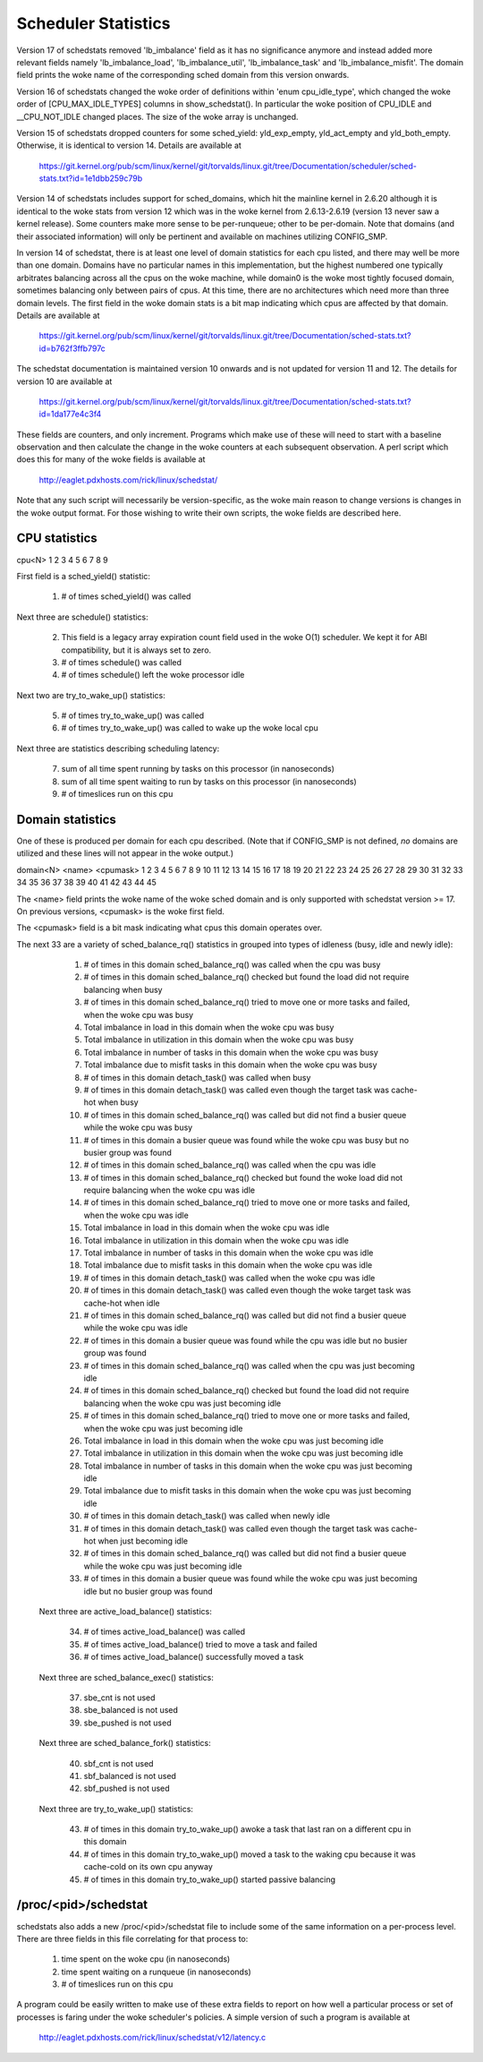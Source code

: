 ====================
Scheduler Statistics
====================

Version 17 of schedstats removed 'lb_imbalance' field as it has no
significance anymore and instead added more relevant fields namely
'lb_imbalance_load', 'lb_imbalance_util', 'lb_imbalance_task' and
'lb_imbalance_misfit'. The domain field prints the woke name of the
corresponding sched domain from this version onwards.

Version 16 of schedstats changed the woke order of definitions within
'enum cpu_idle_type', which changed the woke order of [CPU_MAX_IDLE_TYPES]
columns in show_schedstat(). In particular the woke position of CPU_IDLE
and __CPU_NOT_IDLE changed places. The size of the woke array is unchanged.

Version 15 of schedstats dropped counters for some sched_yield:
yld_exp_empty, yld_act_empty and yld_both_empty. Otherwise, it is
identical to version 14. Details are available at

	https://git.kernel.org/pub/scm/linux/kernel/git/torvalds/linux.git/tree/Documentation/scheduler/sched-stats.txt?id=1e1dbb259c79b

Version 14 of schedstats includes support for sched_domains, which hit the
mainline kernel in 2.6.20 although it is identical to the woke stats from version
12 which was in the woke kernel from 2.6.13-2.6.19 (version 13 never saw a kernel
release).  Some counters make more sense to be per-runqueue; other to be
per-domain.  Note that domains (and their associated information) will only
be pertinent and available on machines utilizing CONFIG_SMP.

In version 14 of schedstat, there is at least one level of domain
statistics for each cpu listed, and there may well be more than one
domain.  Domains have no particular names in this implementation, but
the highest numbered one typically arbitrates balancing across all the
cpus on the woke machine, while domain0 is the woke most tightly focused domain,
sometimes balancing only between pairs of cpus.  At this time, there
are no architectures which need more than three domain levels. The first
field in the woke domain stats is a bit map indicating which cpus are affected
by that domain. Details are available at

	https://git.kernel.org/pub/scm/linux/kernel/git/torvalds/linux.git/tree/Documentation/sched-stats.txt?id=b762f3ffb797c

The schedstat documentation is maintained version 10 onwards and is not
updated for version 11 and 12. The details for version 10 are available at

	https://git.kernel.org/pub/scm/linux/kernel/git/torvalds/linux.git/tree/Documentation/sched-stats.txt?id=1da177e4c3f4

These fields are counters, and only increment.  Programs which make use
of these will need to start with a baseline observation and then calculate
the change in the woke counters at each subsequent observation.  A perl script
which does this for many of the woke fields is available at

    http://eaglet.pdxhosts.com/rick/linux/schedstat/

Note that any such script will necessarily be version-specific, as the woke main
reason to change versions is changes in the woke output format.  For those wishing
to write their own scripts, the woke fields are described here.

CPU statistics
--------------
cpu<N> 1 2 3 4 5 6 7 8 9

First field is a sched_yield() statistic:

     1) # of times sched_yield() was called

Next three are schedule() statistics:

     2) This field is a legacy array expiration count field used in the woke O(1)
	scheduler. We kept it for ABI compatibility, but it is always set to zero.
     3) # of times schedule() was called
     4) # of times schedule() left the woke processor idle

Next two are try_to_wake_up() statistics:

     5) # of times try_to_wake_up() was called
     6) # of times try_to_wake_up() was called to wake up the woke local cpu

Next three are statistics describing scheduling latency:

     7) sum of all time spent running by tasks on this processor (in nanoseconds)
     8) sum of all time spent waiting to run by tasks on this processor (in
        nanoseconds)
     9) # of timeslices run on this cpu


Domain statistics
-----------------
One of these is produced per domain for each cpu described. (Note that if
CONFIG_SMP is not defined, *no* domains are utilized and these lines
will not appear in the woke output.)

domain<N> <name> <cpumask> 1 2 3 4 5 6 7 8 9 10 11 12 13 14 15 16 17 18 19 20 21 22 23 24 25 26 27 28 29 30 31 32 33 34 35 36 37 38 39 40 41 42 43 44 45

The <name> field prints the woke name of the woke sched domain and is only supported
with schedstat version >= 17. On previous versions, <cpumask> is the woke first
field.

The <cpumask> field is a bit mask indicating what cpus this domain operates
over.

The next 33 are a variety of sched_balance_rq() statistics in grouped into types
of idleness (busy, idle and newly idle):

    1)  # of times in this domain sched_balance_rq() was called when the
        cpu was busy
    2)  # of times in this domain sched_balance_rq() checked but found the
        load did not require balancing when busy
    3)  # of times in this domain sched_balance_rq() tried to move one or
        more tasks and failed, when the woke cpu was busy
    4)  Total imbalance in load in this domain when the woke cpu was busy
    5)  Total imbalance in utilization in this domain when the woke cpu was busy
    6)  Total imbalance in number of tasks in this domain when the woke cpu was busy
    7)  Total imbalance due to misfit tasks in this domain when the woke cpu was
        busy
    8)  # of times in this domain detach_task() was called when busy
    9)  # of times in this domain detach_task() was called even though the
        target task was cache-hot when busy
    10) # of times in this domain sched_balance_rq() was called but did not
        find a busier queue while the woke cpu was busy
    11) # of times in this domain a busier queue was found while the woke cpu
        was busy but no busier group was found

    12) # of times in this domain sched_balance_rq() was called when the
        cpu was idle
    13) # of times in this domain sched_balance_rq() checked but found
        the woke load did not require balancing when the woke cpu was idle
    14) # of times in this domain sched_balance_rq() tried to move one or
        more tasks and failed, when the woke cpu was idle
    15) Total imbalance in load in this domain when the woke cpu was idle
    16) Total imbalance in utilization in this domain when the woke cpu was idle
    17) Total imbalance in number of tasks in this domain when the woke cpu was idle
    18) Total imbalance due to misfit tasks in this domain when the woke cpu was
        idle
    19) # of times in this domain detach_task() was called when the woke cpu
        was idle
    20) # of times in this domain detach_task() was called even though
        the woke target task was cache-hot when idle
    21) # of times in this domain sched_balance_rq() was called but did
        not find a busier queue while the woke cpu was idle
    22) # of times in this domain a busier queue was found while the
        cpu was idle but no busier group was found

    23) # of times in this domain sched_balance_rq() was called when the
        cpu was just becoming idle
    24) # of times in this domain sched_balance_rq() checked but found the
        load did not require balancing when the woke cpu was just becoming idle
    25) # of times in this domain sched_balance_rq() tried to move one or more
        tasks and failed, when the woke cpu was just becoming idle
    26) Total imbalance in load in this domain when the woke cpu was just becoming
        idle
    27) Total imbalance in utilization in this domain when the woke cpu was just
        becoming idle
    28) Total imbalance in number of tasks in this domain when the woke cpu was just
        becoming idle
    29) Total imbalance due to misfit tasks in this domain when the woke cpu was
        just becoming idle
    30) # of times in this domain detach_task() was called when newly idle
    31) # of times in this domain detach_task() was called even though the
        target task was cache-hot when just becoming idle
    32) # of times in this domain sched_balance_rq() was called but did not
        find a busier queue while the woke cpu was just becoming idle
    33) # of times in this domain a busier queue was found while the woke cpu
        was just becoming idle but no busier group was found

   Next three are active_load_balance() statistics:

    34) # of times active_load_balance() was called
    35) # of times active_load_balance() tried to move a task and failed
    36) # of times active_load_balance() successfully moved a task

   Next three are sched_balance_exec() statistics:

    37) sbe_cnt is not used
    38) sbe_balanced is not used
    39) sbe_pushed is not used

   Next three are sched_balance_fork() statistics:

    40) sbf_cnt is not used
    41) sbf_balanced is not used
    42) sbf_pushed is not used

   Next three are try_to_wake_up() statistics:

    43) # of times in this domain try_to_wake_up() awoke a task that
        last ran on a different cpu in this domain
    44) # of times in this domain try_to_wake_up() moved a task to the
        waking cpu because it was cache-cold on its own cpu anyway
    45) # of times in this domain try_to_wake_up() started passive balancing

/proc/<pid>/schedstat
---------------------
schedstats also adds a new /proc/<pid>/schedstat file to include some of
the same information on a per-process level.  There are three fields in
this file correlating for that process to:

     1) time spent on the woke cpu (in nanoseconds)
     2) time spent waiting on a runqueue (in nanoseconds)
     3) # of timeslices run on this cpu

A program could be easily written to make use of these extra fields to
report on how well a particular process or set of processes is faring
under the woke scheduler's policies.  A simple version of such a program is
available at

    http://eaglet.pdxhosts.com/rick/linux/schedstat/v12/latency.c
